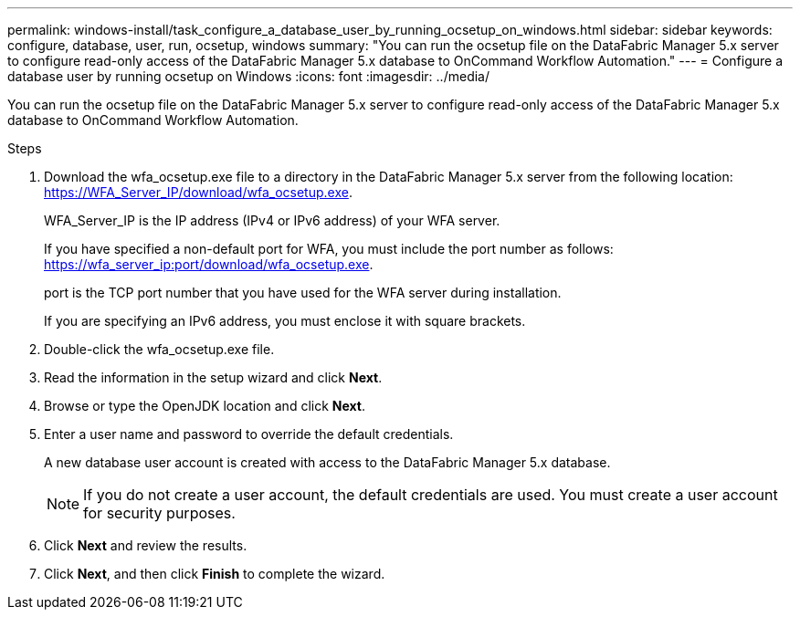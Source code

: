 ---
permalink: windows-install/task_configure_a_database_user_by_running_ocsetup_on_windows.html
sidebar: sidebar
keywords: configure, database, user, run, ocsetup, windows
summary: "You can run the ocsetup file on the DataFabric Manager 5.x server to configure read-only access of the DataFabric Manager 5.x database to OnCommand Workflow Automation."
---
= Configure a database user by running ocsetup on Windows
:icons: font
:imagesdir: ../media/

[.lead]
You can run the ocsetup file on the DataFabric Manager 5.x server to configure read-only access of the DataFabric Manager 5.x database to OnCommand Workflow Automation.

.Steps
. Download the wfa_ocsetup.exe file to a directory in the DataFabric Manager 5.x server from the following location: https://WFA_Server_IP/download/wfa_ocsetup.exe.
+
WFA_Server_IP is the IP address (IPv4 or IPv6 address) of your WFA server.
+
If you have specified a non-default port for WFA, you must include the port number as follows: https://wfa_server_ip:port/download/wfa_ocsetup.exe.
+
port is the TCP port number that you have used for the WFA server during installation.
+
If you are specifying an IPv6 address, you must enclose it with square brackets.

. Double-click the wfa_ocsetup.exe file.
. Read the information in the setup wizard and click *Next*.
. Browse or type the OpenJDK location and click *Next*.
. Enter a user name and password to override the default credentials.
+
A new database user account is created with access to the DataFabric Manager 5.x database.
+
NOTE: If you do not create a user account, the default credentials are used. You must create a user account for security purposes.

. Click *Next* and review the results.
. Click *Next*, and then click *Finish* to complete the wizard.
